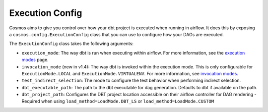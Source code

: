 Execution Config
==================

Cosmos aims to give you control over how your dbt project is executed when running in airflow.
It does this by exposing a ``cosmos.config.ExecutionConfig`` class that you can use to configure how your DAGs are executed.

The ``ExecutionConfig`` class takes the following arguments:

- ``execution_mode``: The way dbt is run when executing within airflow. For more information, see the `execution modes <../getting_started/execution-modes.html>`_ page.
- ``invocation_mode`` (new in v1.4): The way dbt is invoked within the execution mode. This is only configurable for ``ExecutionMode.LOCAL`` and ``ExecutionMode.VIRTUALENV``. For more information, see `invocation modes <../getting_started/execution-modes.html#invocation-modes>`_.
- ``test_indirect_selection``: The mode to configure the test behavior when performing indirect selection.
- ``dbt_executable_path``: The path to the dbt executable for dag generation. Defaults to dbt if available on the path.
- ``dbt_project_path``: Configures the DBT project location accessible on their airflow controller for DAG rendering - Required when using ``load_method=LoadMode.DBT_LS`` or ``load_method=LoadMode.CUSTOM``
